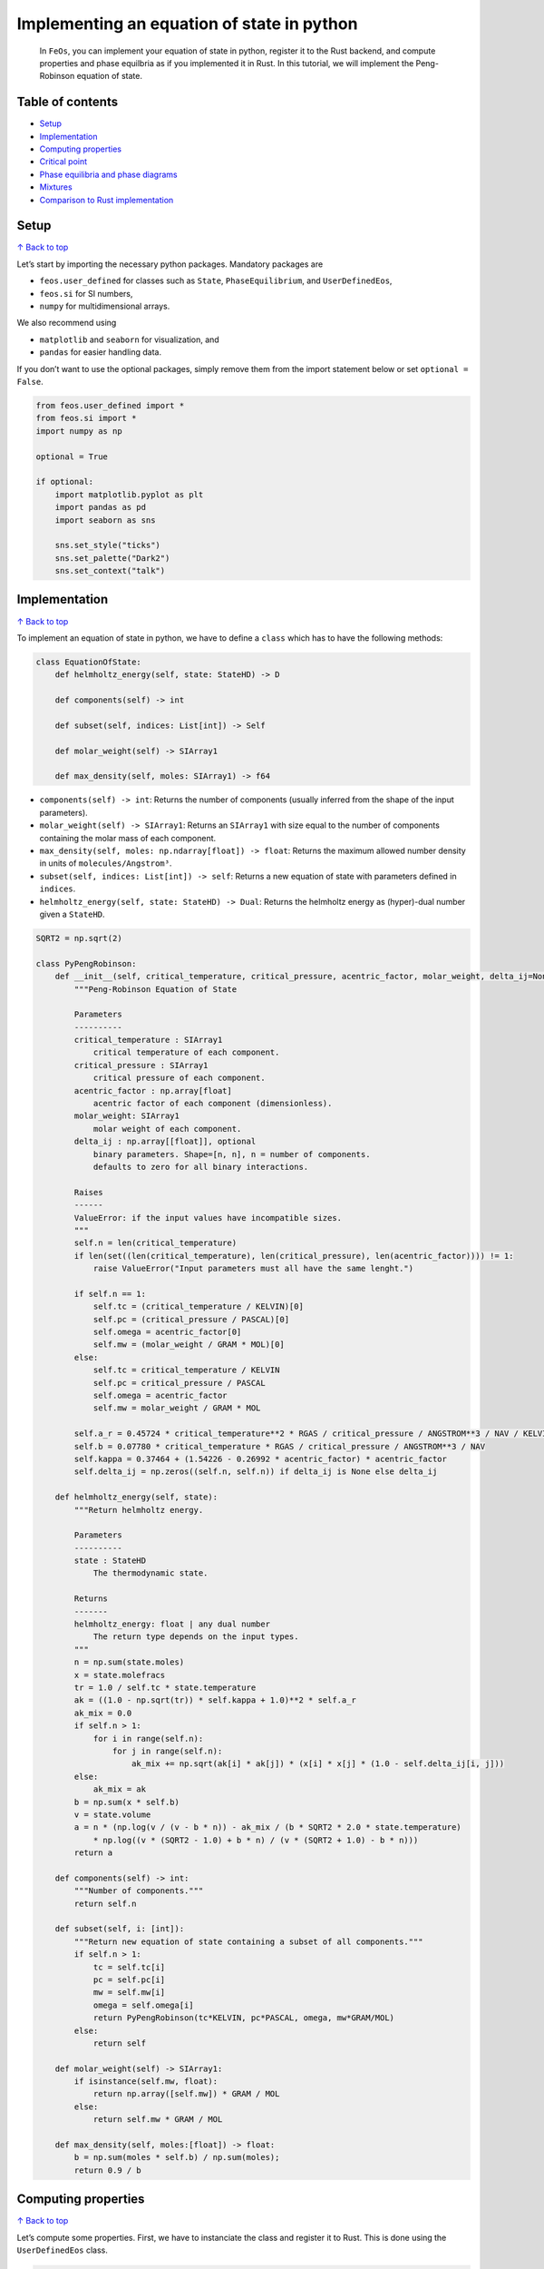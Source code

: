 Implementing an equation of state in python
===========================================

   In ``FeOs``, you can implement your equation of state in python,
   register it to the Rust backend, and compute properties and phase
   equilbria as if you implemented it in Rust. In this tutorial, we will
   implement the Peng-Robinson equation of state.

Table of contents 
------------------

-  `Setup <#Setup>`__
-  `Implementation <#Implementation>`__
-  `Computing properties <#Computing-properties>`__
-  `Critical point <#Critical-point>`__
-  `Phase equilibria and phase
   diagrams <#Phase-equilibria-and-phase-diagrams>`__
-  `Mixtures <#Mixtures>`__
-  `Comparison to Rust
   implementation <#Comparison-to-Rust-implementation>`__

Setup 
------

`↑ Back to top <#toc>`__

Let’s start by importing the necessary python packages. Mandatory
packages are

-  ``feos.user_defined`` for classes such as ``State``,
   ``PhaseEquilibrium``, and ``UserDefinedEos``,
-  ``feos.si`` for SI numbers,
-  ``numpy`` for multidimensional arrays.

We also recommend using

-  ``matplotlib`` and ``seaborn`` for visualization, and
-  ``pandas`` for easier handling data.

If you don’t want to use the optional packages, simply remove them from
the import statement below or set ``optional = False``.

.. code:: ipython3

    from feos.user_defined import *
    from feos.si import *
    import numpy as np
    
    optional = True
    
    if optional:
        import matplotlib.pyplot as plt
        import pandas as pd
        import seaborn as sns
    
        sns.set_style("ticks")
        sns.set_palette("Dark2")
        sns.set_context("talk")

Implementation 
---------------

`↑ Back to top <#toc>`__

To implement an equation of state in python, we have to define a
``class`` which has to have the following methods:

.. code:: python

   class EquationOfState:
       def helmholtz_energy(self, state: StateHD) -> D
       
       def components(self) -> int
       
       def subset(self, indices: List[int]) -> Self
       
       def molar_weight(self) -> SIArray1
       
       def max_density(self, moles: SIArray1) -> f64

-  ``components(self) -> int``: Returns the number of components
   (usually inferred from the shape of the input parameters).
-  ``molar_weight(self) -> SIArray1``: Returns an ``SIArray1`` with size
   equal to the number of components containing the molar mass of each
   component.
-  ``max_density(self, moles: np.ndarray[float]) -> float``: Returns the
   maximum allowed number density in units of ``molecules/Angstrom³``.
-  ``subset(self, indices: List[int]) -> self``: Returns a new equation
   of state with parameters defined in ``indices``.
-  ``helmholtz_energy(self, state: StateHD) -> Dual``: Returns the
   helmholtz energy as (hyper)-dual number given a ``StateHD``.

.. code:: ipython3

    SQRT2 = np.sqrt(2)
    
    class PyPengRobinson: 
        def __init__(self, critical_temperature, critical_pressure, acentric_factor, molar_weight, delta_ij=None):
            """Peng-Robinson Equation of State
            
            Parameters
            ----------
            critical_temperature : SIArray1
                critical temperature of each component.
            critical_pressure : SIArray1
                critical pressure of each component.
            acentric_factor : np.array[float] 
                acentric factor of each component (dimensionless).
            molar_weight: SIArray1
                molar weight of each component.
            delta_ij : np.array[[float]], optional
                binary parameters. Shape=[n, n], n = number of components.
                defaults to zero for all binary interactions.
                
            Raises
            ------
            ValueError: if the input values have incompatible sizes.
            """
            self.n = len(critical_temperature)
            if len(set((len(critical_temperature), len(critical_pressure), len(acentric_factor)))) != 1:
                raise ValueError("Input parameters must all have the same lenght.")
            
            if self.n == 1:
                self.tc = (critical_temperature / KELVIN)[0]
                self.pc = (critical_pressure / PASCAL)[0]
                self.omega = acentric_factor[0]
                self.mw = (molar_weight / GRAM * MOL)[0]
            else:
                self.tc = critical_temperature / KELVIN
                self.pc = critical_pressure / PASCAL
                self.omega = acentric_factor
                self.mw = molar_weight / GRAM * MOL
            
            self.a_r = 0.45724 * critical_temperature**2 * RGAS / critical_pressure / ANGSTROM**3 / NAV / KELVIN
            self.b = 0.07780 * critical_temperature * RGAS / critical_pressure / ANGSTROM**3 / NAV
            self.kappa = 0.37464 + (1.54226 - 0.26992 * acentric_factor) * acentric_factor
            self.delta_ij = np.zeros((self.n, self.n)) if delta_ij is None else delta_ij
            
        def helmholtz_energy(self, state):
            """Return helmholtz energy.
            
            Parameters
            ----------
            state : StateHD
                The thermodynamic state.
                
            Returns
            -------
            helmholtz_energy: float | any dual number
                The return type depends on the input types.
            """      
            n = np.sum(state.moles)
            x = state.molefracs
            tr = 1.0 / self.tc * state.temperature
            ak = ((1.0 - np.sqrt(tr)) * self.kappa + 1.0)**2 * self.a_r
            ak_mix = 0.0
            if self.n > 1:
                for i in range(self.n):
                    for j in range(self.n):
                        ak_mix += np.sqrt(ak[i] * ak[j]) * (x[i] * x[j] * (1.0 - self.delta_ij[i, j]))
            else:
                ak_mix = ak
            b = np.sum(x * self.b)
            v = state.volume
            a = n * (np.log(v / (v - b * n)) - ak_mix / (b * SQRT2 * 2.0 * state.temperature)
                * np.log((v * (SQRT2 - 1.0) + b * n) / (v * (SQRT2 + 1.0) - b * n)))
            return a
        
        def components(self) -> int: 
            """Number of components."""
            return self.n
        
        def subset(self, i: [int]):
            """Return new equation of state containing a subset of all components."""
            if self.n > 1:
                tc = self.tc[i] 
                pc = self.pc[i]
                mw = self.mw[i]
                omega = self.omega[i]
                return PyPengRobinson(tc*KELVIN, pc*PASCAL, omega, mw*GRAM/MOL)
            else:
                return self
            
        def molar_weight(self) -> SIArray1:
            if isinstance(self.mw, float):
                return np.array([self.mw]) * GRAM / MOL
            else:
                return self.mw * GRAM / MOL
        
        def max_density(self, moles:[float]) -> float:
            b = np.sum(moles * self.b) / np.sum(moles);
            return 0.9 / b 

Computing properties 
---------------------

`↑ Back to top <#toc>`__

Let’s compute some properties. First, we have to instanciate the class
and register it to Rust. This is done using the ``UserDefinedEos``
class.

.. code:: ipython3

    # parameters for propane
    tc = np.array([369.96]) * KELVIN
    pc = np.array([4250000.0]) * PASCAL
    omega = np.array([0.153])
    molar_weight = np.array([44.0962]) * GRAM / MOL
    
    # create an instance of our python class and hand it over to rust
    eos = UserDefinedEos(PyPengRobinson(tc, pc, omega, molar_weight))

Thermodynamic state
~~~~~~~~~~~~~~~~~~~

Before we can compute a property, we create a ``State`` object. This can
be done in several ways depending on what control variables we need. If
no total amount of substance is defined, it is set to
:math:`n = \frac{1}{N_{AV}}`. For possible input combinations, you can
inspect the signature of the constructor using ``State?``.

.. code:: ipython3

    State?



.. parsed-literal::

    [0;31mInit signature:[0m [0mState[0m[0;34m([0m[0mself[0m[0;34m,[0m [0;34m/[0m[0;34m,[0m [0;34m*[0m[0margs[0m[0;34m,[0m [0;34m**[0m[0mkwargs[0m[0;34m)[0m[0;34m[0m[0;34m[0m[0m
    [0;31mDocstring:[0m     
    A thermodynamic state at given conditions.
    
    Parameters
    ----------
    eos : Eos
        The equation of state to use.
    temperature : SINumber, optional
        Temperature.
    volume : SINumber, optional
        Volume.
    density : SINumber, optional
        Molar density.
    partial_density : SIArray1, optional
        Partial molar densities.
    total_moles : SINumber, optional
        Total amount of substance (of a mixture).
    moles : SIArray1, optional
        Amount of substance for each component.
    molefracs : numpy.ndarray[float]
        Molar fraction of each component.
    pressure : SINumber, optional
        System pressure.
    enthalpy : SINumber, optional
        System enthalpy.
    entropy : SInumber, optional
        System entropy.
    density_initialization : {'vapor', 'liquid', SINumber, None}, optional
        Method used to initialize density for density iteration.
        'vapor' and 'liquid' are inferred from the maximum density of the equation of state.
        If no density or keyword is provided, the vapor and liquid phase is tested and, if
        different, the Pyresult with the lower free energy is returned.
    initial_temperature : SINumber, optional
        Initial temperature for temperature iteration. Can improve convergence
        when the state is specified with pressure and entropy or enthalpy.
    
    Returns
    -------
    state at given conditions
    
    Raises
    ------
    Error
        When the state cannot be created using the combination of input.
    [0;31mType:[0m           type
    [0;31mSubclasses:[0m     



If we use input variables other than :math:`\mathbf{N}, V, T` (the
natural variables of the Helmholtz energy), creating a state is an
iterative procedure. For example, we can create a state for a give
:math:`T, p`, which will result in a iteration of the volume (density).

.. code:: ipython3

    # If no amount of substance is given, it is set to 1/NAV.
    s = State(eos, temperature=300*KELVIN, pressure=1*BAR)
    s.total_moles




.. math::

    1.6605\times10^{-24}\,\mathrm{mol}



.. code:: ipython3

    s_pt = State(eos, temperature=300*KELVIN, pressure=1*BAR, total_moles=1*MOL)
    s_pt.total_moles




.. math::

    1\,\mathrm{ mol}



We can use other variables as well. For example, we can create a state
at given :math:`h, p` (using the enthalpy from the prior computation as
input):

.. code:: ipython3

    h = s.molar_enthalpy()
    s_ph = State(eos, pressure=1*BAR, enthalpy=s_pt.molar_enthalpy())

.. code:: ipython3

    # check if states are equal
    print("rel. dev.")
    print("entropy    : ", (s_ph.molar_entropy() - s_pt.molar_entropy()) / s_pt.molar_entropy())
    print("density    : ", (s_ph.mass_density() - s_pt.mass_density()) / s_pt.mass_density())
    print("temperature: ", (s_ph.temperature - s_pt.temperature) / s_pt.temperature)


.. parsed-literal::

    rel. dev.
    entropy    :  2.405775647837077e-16
    density    :  3.335935327920463e-15
    temperature:  -3.4106051316484808e-15


Critical point 
---------------

`↑ Back to top <#toc>`__

To generate a state at critical conditions, we can use the
``critical_point`` constructor.

.. code:: ipython3

    s_cp = State.critical_point(eos)
    print("Critical point")
    print("temperature: ", s_cp.temperature)
    print("density    : ", s_cp.mass_density())
    print("pressure   : ", s_cp.pressure())


.. parsed-literal::

    Critical point
    temperature:  369.9506174234607 K
    density    :  198.18624580571773 kg/m³
    pressure   :  4.249677749116937 MPa


Phase equilibria and phase diagrams
-----------------------------------

`↑ Back to top <#toc>`__

We can also create an object, ``PhaseEquilibrium``, that contains states
that are in equilibrium.

.. code:: ipython3

    vle = PhaseEquilibrium.pure_t(eos, temperature=350*KELVIN)
    vle




+---------+-------------+----------------------------+
|         | temperature | density                    |
+=========+=============+============================+
| phase 1 | 350 K       | 1.7885829531450665 kmol/m³ |
+---------+-------------+----------------------------+
| phase 2 | 350 K       | 8.190339472897485 kmol/m³  |
+---------+-------------+----------------------------+



Each phase is a ``State`` object. We can simply access these states and
compute properties, just like before.

.. code:: ipython3

    vle.liquid # the high density phase `State`




+-------------+---------------------------+
| temperature | density                   |
+=============+===========================+
| 350 K       | 8.190339472897485 kmol/m³ |
+-------------+---------------------------+



.. code:: ipython3

    vle.vapor # the low density phase `State`




+-------------+----------------------------+
| temperature | density                    |
+=============+============================+
| 350 K       | 1.7885829531450665 kmol/m³ |
+-------------+----------------------------+



.. code:: ipython3

    # we can now easily compute any property:
    print("Heat of vaporization: ", vle.vapor.molar_enthalpy() - vle.liquid.molar_enthalpy())
    print("for T = {}".format(vle.liquid.temperature))
    print("and p = {:.2f} bar".format(vle.liquid.pressure() / BAR))


.. parsed-literal::

    Heat of vaporization:  8.591742172312552 kJ/mol
    for T = 350 K
    and p = 29.63 bar


We can also easily compute **vapor pressures** and **boiling
temperatures**:

.. code:: ipython3

    # This also works for mixtures, in which case the pure component properties are computed.
    # Hence, the result is a list - that is why we use an index [0] here.
    print("vapor pressure      (T = 300 K):", PhaseEquilibrium.vapor_pressure(eos, 300*KELVIN)[0])
    print("boiling temperature (p = 3 bar):", PhaseEquilibrium.boiling_temperature(eos, 2*BAR)[0])


.. parsed-literal::

    vapor pressure      (T = 300 K): 994.7761635610083 kPa
    boiling temperature (p = 3 bar): 247.84035574956746 K


Phase Diagram
~~~~~~~~~~~~~

We could repeatedly compute ``PhaseEquilibrium`` states for different
temperatures / pressures to generate a phase diagram. Because this a
common task, there is a object for that as well.

The ``PhaseDiagramPure`` object creates multiple ``PhaseEquilibrium``
objects (``npoints``) between a given lower temperature and the critical
point.

.. code:: ipython3

    dia = PhaseDiagramPure(eos, 230.0 * KELVIN, 500)

We can have access to each ``PhaseEquilbrium`` and can conveniently
comput any property we like:

.. code:: ipython3

    enthalpy_of_vaporization = [(vle.vapor.molar_enthalpy() - vle.liquid.molar_enthalpy()) / (KILO * JOULE) * MOL for vle in dia.states]

.. code:: ipython3

    fig, ax = plt.subplots(figsize=(7, 4))
    sns.lineplot(x=dia.temperature / KELVIN, y=enthalpy_of_vaporization, ax=ax);
    ax.set_ylabel(r"$\Delta^{LV}h$ / kJ / mol")
    ax.set_xlabel(r"$T$ / K");



.. image:: user_defined_eos_files/user_defined_eos_30_0.png


A more convenient way is to create a dictionary. The dictionary can
conveniently be used with pandas dataframe objects. This is a bit less
flexible, because the units of the properties are rigid. You can inspect
the method signature to check what units are used.

.. code:: ipython3

    dia.to_dict?



.. parsed-literal::

    [0;31mDocstring:[0m
    Returns the phase diagram as dictionary.
    
    Returns
    -------
        dict[str, list[float]]
            Keys: property names.
            Values: property for each state.
    
    Units
    -----
    temperature : K
    pressure : Pa
    densities : mol / m³
    molar enthalpies : kJ / mol
    molar entropies : kJ / mol / K
    [0;31mType:[0m      builtin_function_or_method



.. code:: ipython3

    data_dia = pd.DataFrame(dia.to_dict())
    data_dia.head()




.. raw:: html

    <div>
    <style scoped>
        .dataframe tbody tr th:only-of-type {
            vertical-align: middle;
        }
    
        .dataframe tbody tr th {
            vertical-align: top;
        }
    
        .dataframe thead th {
            text-align: right;
        }
    </style>
    <table border="1" class="dataframe">
      <thead>
        <tr style="text-align: right;">
          <th></th>
          <th>molar enthalpy vapor</th>
          <th>molar entropy vapor</th>
          <th>density vapor</th>
          <th>molar entropy liquid</th>
          <th>temperature</th>
          <th>pressure</th>
          <th>density liquid</th>
          <th>molar enthalpy liquid</th>
        </tr>
      </thead>
      <tbody>
        <tr>
          <th>0</th>
          <td>22.140400</td>
          <td>0.120689</td>
          <td>52.208491</td>
          <td>0.039106</td>
          <td>230.000000</td>
          <td>96625.278174</td>
          <td>14125.988947</td>
          <td>3.376293</td>
        </tr>
        <tr>
          <th>1</th>
          <td>22.135738</td>
          <td>0.120569</td>
          <td>52.811929</td>
          <td>0.039135</td>
          <td>230.280462</td>
          <td>97830.133956</td>
          <td>14118.006852</td>
          <td>3.383021</td>
        </tr>
        <tr>
          <th>2</th>
          <td>22.131064</td>
          <td>0.120449</td>
          <td>53.420767</td>
          <td>0.039164</td>
          <td>230.560924</td>
          <td>99046.729400</td>
          <td>14110.010220</td>
          <td>3.389761</td>
        </tr>
        <tr>
          <th>3</th>
          <td>22.126380</td>
          <td>0.120330</td>
          <td>54.035036</td>
          <td>0.039193</td>
          <td>230.841386</td>
          <td>100275.143120</td>
          <td>14101.999011</td>
          <td>3.396514</td>
        </tr>
        <tr>
          <th>4</th>
          <td>22.121683</td>
          <td>0.120211</td>
          <td>54.654773</td>
          <td>0.039221</td>
          <td>231.121849</td>
          <td>101515.453964</td>
          <td>14093.973182</td>
          <td>3.403278</td>
        </tr>
      </tbody>
    </table>
    </div>



Once we have a dataframe, we can store our results or create a nicely
looking plot:

.. code:: ipython3

    def phase_plot(data, x, y):
        fig, ax = plt.subplots(figsize=(12, 6))
        if x != "pressure" and x != "temperature":
            xl = f"{x} liquid"
            xv = f"{x} vapor"
        else:
            xl = x
            xv = x
        if y != "pressure" and y != "temperature":
            yl = f"{y} liquid"
            yv = f"{y} vapor"
        else:
            yv = y
            yl = y
        sns.lineplot(data=data, x=xv, y=yv, ax=ax, label="vapor")
        sns.lineplot(data=data, x=xl, y=yl, ax=ax, label="liquid")
        ax.set_xlabel(x)
        ax.set_ylabel(y)
        ax.legend(frameon=False)
        sns.despine();

.. code:: ipython3

    phase_plot(data_dia, "density", "temperature")



.. image:: user_defined_eos_files/user_defined_eos_36_0.png


.. code:: ipython3

    phase_plot(data_dia, "molar entropy", "temperature")



.. image:: user_defined_eos_files/user_defined_eos_37_0.png


Mixtures 
---------

`↑ Back to top <#toc>`__

Fox mixtures, we have to add information about the composition, either
as molar fraction, amount of substance per component, or as partial
densities.

.. code:: ipython3

    # propane, butane mixture
    tc = np.array([369.96, 425.2]) * KELVIN
    pc = np.array([4250000.0, 3800000.0]) * PASCAL
    omega = np.array([0.153, 0.199])
    molar_weight = np.array([44.0962, 58.123]) * GRAM / MOL
    
    eos = UserDefinedEos(PyPengRobinson(tc, pc, omega, molar_weight))

.. code:: ipython3

    s = State(eos, temperature=300*KELVIN, pressure=1*BAR, molefracs=np.array([0.5, 0.5]), total_moles=MOL)
    s




+-------------+--------------------------+--------------------+
| temperature | density                  | molefracs          |
+=============+==========================+====================+
| 300 K       | 40.96869036334592 mol/m³ | [0.50000, 0.50000] |
+-------------+--------------------------+--------------------+



As before, we can compute properties by calling methods on the ``State``
object. Some return vectors or matrices - for example the chemical
potential and its derivative w.r.t amount of substance:

.. code:: ipython3

    s.chemical_potential()




.. parsed-literal::

    [-15625.347451682397, -12435.866602695123] J/mol



.. code:: ipython3

    s.dmu_dni() / (KILO * JOULE / MOL**2)




.. parsed-literal::

    array([[ 4.90827975, -0.10593968],
           [-0.10593968,  4.85467746]])



Phase equilibria are compute from different constructors:

.. code:: ipython3

    s_cp = State.critical_point(eos, moles=np.array([0.5, 0.5])*MOL)
    s_cp




+----------------------+---------------------------+--------------------+
| temperature          | density                   | molefracs          |
+======================+===========================+====================+
| 401.65486400484747 K | 3.999524081819513 kmol/m³ | [0.50000, 0.50000] |
+----------------------+---------------------------+--------------------+



.. code:: ipython3

    vle = PhaseEquilibrium.bubble_point_tx(eos, 350*KELVIN, liquid_molefracs=np.array([0.5, 0.5]))
    vle




+---------+-------------+---------------------------+--------------------+
|         | temperature | density                   | molefracs          |
+=========+=============+===========================+====================+
| phase 1 | 350 K       | 879.4750481224572 mol/m³  | [0.67625, 0.32375] |
+---------+-------------+---------------------------+--------------------+
| phase 2 | 350 K       | 8.963820901871767 kmol/m³ | [0.50000, 0.50000] |
+---------+-------------+---------------------------+--------------------+



.. code:: ipython3

    vle = PhaseDiagramBinary.new_pxy(eos, temperature=350*KELVIN, npoints=50)

.. code:: ipython3

    fig, ax = plt.subplots(1, 2, figsize=(18, 6))
    # fig.title("T = 350 K, Propane (1), Butane (2)")
    sns.lineplot(x=vle.liquid_molefracs, y=vle.pressure / BAR, ax=ax[0])
    sns.lineplot(x=vle.vapor_molefracs, y=vle.pressure / BAR, ax=ax[0])
    ax[0].set_xlabel(r"$x_1$, $y_1$")
    ax[0].set_ylabel(r"$p$ / bar")
    ax[0].set_xlim(0, 1)
    ax[0].set_ylim(5, 35)
    # ax[0].legend(frameon=False);
    
    sns.lineplot(x=vle.liquid_molefracs, y=vle.vapor_molefracs, ax=ax[1])
    sns.lineplot(x=np.linspace(0, 1, 10), y=np.linspace(0, 1, 10), color="black", alpha=0.3, ax=ax[1])
    ax[1].set_xlabel(r"$x_1$")
    ax[1].set_ylabel(r"$y_1$")
    ax[1].set_xlim(0, 1)
    ax[1].set_ylim(0, 1);



.. image:: user_defined_eos_files/user_defined_eos_48_0.png


Comparison to Rust implementation 
----------------------------------

`↑ Back to top <#toc>`__

Implementing an equation of state in Python is nice for quick
prototyping and development but when it comes to performance,
implementing the equation of state in Rust is the way to go. For each
non-cached call to the Helmholtz energy, we have to transition between
Rust and Python with our Python implementation which generates quite
some overhead.

Here are some comparisons between the Rust and our Pyhton implemenation:

.. code:: ipython3

    # rust
    from feos.cubic import PengRobinson, State as StateR, PengRobinsonParameters, PhaseDiagramPure as PhaseDiagramPureR
    eos_rust = PengRobinson(PengRobinsonParameters.from_json(["propane"], "peng-robinson.json"))
    
    # python
    tc = np.array([369.96]) * KELVIN
    pc = np.array([4250000.0]) * PASCAL
    omega = np.array([0.153])
    molar_weight = np.array([44.0962]) * GRAM / MOL
    eos_python = UserDefinedEos(PyPengRobinson(tc, pc, omega, molar_weight))

.. code:: ipython3

    # let's first test if both actually yield the same results ;)
    assert abs(State.critical_point(eos_python).pressure() / BAR - StateR.critical_point(eos_rust).pressure() / BAR) < 1e-13
    assert abs(State.critical_point(eos_python).temperature / KELVIN - StateR.critical_point(eos_rust).temperature / KELVIN) < 1e-13

.. code:: ipython3

    import timeit
    
    time_python = timeit.timeit(lambda: State.critical_point(eos_python), number=2_500) * MILLI * SECOND
    time_rust = timeit.timeit(lambda: StateR.critical_point(eos_rust), number=2_500) * MILLI * SECOND

.. code:: ipython3

    rel_dev = (time_rust - time_python) / time_rust
    print(f"Critical point for pure substance")
    print(f"Python implementation is {'slower' if rel_dev < 0 else 'faster'} by a factor of {abs(time_python / time_rust):.0f}.")


.. parsed-literal::

    Critical point for pure substance
    Python implementation is slower by a factor of 37.


.. code:: ipython3

    time_python = timeit.timeit(lambda: PhaseDiagramPure(eos_python, 300*KELVIN, 100), number=100) * MILLI * SECOND
    time_rust = timeit.timeit(lambda: PhaseDiagramPureR(eos_rust, 300*KELVIN, 100), number=100) * MILLI * SECOND


.. parsed-literal::

     domain error
    
    log domain error
    
    log domain error
    
    log domain error
    
    log domain error
    
    log domain error
    
    log domain error
    
    log domain error
    
    log domain error
    
    log domain error
    
    log domain error
    
    log domain error
    
    log domain error
    
    log domain error
    
    log domain error
    
    log domain error
    
    log domain error
    
    log domain error
    
    log domain error
    
    log domain error
    
    log domain error
    
    log domain error
    
    log domain error
    
    log domain error
    
    log domain error
    
    log domain error
    
    log domain error
    
    log domain error
    
    log domain error
    
    log domain error
    
    log domain error
    
    log domain error
    
    log domain error
    
    log domain error
    
    log domain error
    
    log domain error
    
    log domain error
    
    log domain error
    
    log domain error
    
    log domain error
    
    log domain error
    
    log domain error
    
    log domain error
    
    log domain error
    
    log domain error
    
    log domain error
    
    log domain error
    
    log domain error
    
    log domain error
    
    log domain error
    
    log domain error
    
    log domain error
    
    log domain error
    
    log domain error
    
    log domain error
    
    log domain error
    
    log domain error
    
    log domain error
    
    log domain error
    
    log domain error
    
    log domain error
    
    log domain error
    
    log domain error
    
    log domain error
    
    log domain error
    
    log domain error
    
    log domain error
    
    log domain error
    
    log domain error
    
    log domain error
    
    log domain error
    
    log domain error
    
    log domain error
    
    log domain error
    
    log domain error
    
    log domain error
    
    log domain error
    
    log domain error
    
    log domain error
    
    log domain error
    
    log domain error
    
    log domain error
    
    log domain error
    
    log domain error
    
    log domain error
    
    log domain error
    
    log domain error
    
    log domain error
    
    log domain error
    
    log domain error
    
    log domain error
    
    log domain error
    
    log domain error
    
    log domain error
    
    log domain error
    
    log domain error
    
    log domain error
    
    log domain error
    
    log domain error
    
    log domain error
    
    log domain error
    
    log domain error
    
    log domain error
    
    log domain error
    
    log domain error
    
    log domain error
    
    log domain error
    
    log domain error
    
    log domain error
    
    log domain error
    
    log domain error
    
    log domain error
    
    log domain error
    
    log domain error
    
    log domain error
    
    log domain error
    
    log domain error
    
    log domain error
    
    log domain error
    
    log domain error
    
    log domain error
    
    log domain error
    
    log domain error
    
    log domain error
    
    log domain error
    
    log domain error
    
    log domain error
    
    log domain error
    
    log domain error
    
    log domain error
    
    log domain error
    
    log domain error
    
    log domain error
    
    log domain error
    
    log domain error
    
    log domain error
    
    log domain error
    
    log domain error
    
    log domain error
    
    log domain error
    
    log domain error
    
    log domain error
    
    log domain error
    
    log domain error
    
    log domain error
    
    log domain error
    
    log domain error
    
    log domain error
    
    log domain error
    
    log domain error
    
    log domain error
    
    log domain error
    
    log domain error
    
    log domain error
    
    log domain error
    
    log domain error
    
    log domain error
    
    log domain error
    
    log domain error
    
    log domain error
    
    log domain error
    
    log domain error
    
    log domain error
    
    log domain error
    
    log domain error
    
    log domain error
    
    log domain error
    
    log domain error
    
    log domain error
    
    log domain error
    
    log domain error
    
    log domain error
    
    log domain error
    
    log domain error
    
    log domain error
    
    log domain error
    
    log domain error
    
    log domain error
    
    log domain error
    
    log domain error
    
    log domain error
    
    log domain error
    
    log domain error
    
    log domain error
    
    log domain error
    
    log domain error
    
    log domain error
    
    log domain error
    
    log domain error
    
    log domain error
    
    log domain error
    
    log domain error
    
    log domain error
    
    log domain error
    
    log domain error
    
    log domain error
    
    log domain error
    
    log domain error
    
    log domain error
    
    log domain error
    
    log domain error
    
    log domain error
    
    log domain error
    
    log domain error
    
    log domain error
    
    log domain error
    
    log domain error
    
    log domain error
    
    log domain error
    
    log domain error
    
    log domain error
    
    log domain error
    
    log domain error
    
    log domain error
    
    log domain error
    
    log domain error
    
    log domain error
    
    log domain error
    
    log domain error
    
    log domain error
    
    log domain error
    
    log domain error
    
    log domain error
    
    log domain error
    
    log domain error
    
    log domain error
    
    log domain error
    
    log domain error
    
    log domain error
    
    log domain error
    
    log domain error
    
    log domain error
    
    log domain error
    
    log domain error
    
    log domain error
    
    log domain error
    
    log domain error
    
    log domain error
    
    log domain error
    
    log domain error
    
    log domain error
    
    log domain error
    
    log domain error
    
    log domain error
    
    log domain error
    
    log domain error
    
    log domain error
    
    log domain error
    
    log domain error
    
    log domain error
    
    log domain error
    
    log domain error
    
    log domain error
    
    log domain error
    
    log domain error
    
    log domain error
    
    log domain error
    
    log domain error
    
    log domain error
    
    log domain error
    
    log domain error
    
    log domain error
    
    log domain error
    
    log domain error
    
    log domain error
    
    log domain error
    
    log domain error
    
    log domain error
    
    log domain error
    
    log domain error
    
    log domain error
    
    log domain error
    
    log domain error
    
    log domain error
    
    log domain error
    
    log domain error
    
    log domain error
    
    log domain error
    
    log domain error
    
    log domain error
    
    log domain error
    
    log domain error
    
    log domain error
    
    log domain error
    
    log domain error
    
    log domain error
    
    log domain error
    
    log domain error
    
    log domain error
    
    log domain error
    
    log domain error
    
    log domain error
    
    log domain error
    
    log domain error
    
    log domain error
    
    log domain error
    
    log domain error
    
    log domain error
    
    log domain error
    
    log domain error
    
    log domain error
    
    log domain error
    
    log domain error
    
    log domain error
    
    log domain error
    
    log domain error
    
    log domain error
    
    log domain error
    
    log domain error
    
    log domain error
    
    log domain error
    
    log domain error
    
    log domain error
    
    log domain error
    
    log domain error
    
    log domain error
    
    log domain error
    
    log domain error
    
    log domain error
    
    log domain error
    
    log domain error
    
    log domain error
    
    log domain error
    
    log domain error
    
    log domain error
    
    log domain error
    
    log domain error
    
    log domain error
    
    log domain error
    
    log domain error
    
    log domain error
    
    log domain error
    
    log domain error
    
    log domain error
    
    log domain error
    
    log domain error
    
    log domain error
    
    log domain error
    
    log domain error
    
    log domain error
    
    log domain error
    
    log domain error
    
    log domain error
    
    log domain error
    
    log domain error
    
    log domain error
    
    log domain error
    
    log domain error
    
    log domain error
    
    log domain error
    
    log domain error
    
    log domain error
    
    log domain error
    
    log domain error
    
    log domain error
    
    log domain error
    
    log domain error
    
    log domain error
    
    log domain error
    
    log domain error
    
    log domain error
    
    log domain error
    
    log domain error
    
    log domain error
    
    log domain error
    
    log domain error
    
    log domain error
    
    log domain error
    
    log domain error
    
    log domain error
    
    log domain error
    
    log domain error
    
    log domain error
    
    log domain error
    
    log domain error
    
    log domain error
    
    log domain error
    
    log domain error
    
    log domain error
    
    log domain error
    
    log domain error
    
    log domain error
    
    log domain error
    
    log domain error
    
    log domain error
    
    log domain error
    
    log domain error
    
    log domain error
    
    log domain error
    
    log domain error
    
    log domain error
    
    log domain error
    
    log domain error
    
    log domain error
    
    log domain error
    
    log domain error
    
    log domain error
    
    log domain error
    
    log domain error
    
    log domain error
    
    log domain error
    
    log domain error
    
    log domain error
    
    log domain error
    
    log domain error
    
    log domain error
    
    log domain error
    
    log domain error
    
    log domain error
    
    log domain error
    
    log domain error
    
    log domain error
    
    log domain error
    
    log domain error
    
    log domain error
    
    log domain error
    
    log domain error
    
    log domain error
    
    log domain error
    
    log domain error
    
    log domain error
    
    log domain error
    
    log domain error
    
    log domain error
    
    log domain error
    
    log domain error
    
    log domain error
    
    log domain error
    
    log domain error
    
    log domain error
    
    log domain error
    
    log domain error
    
    log domain error
    
    log domain error
    
    log domain error
    
    log domain error
    
    log domain error
    
    log domain error
    
    log domain error
    
    log domain error
    
    log domain error
    
    log domain error
    
    log domain error
    
    log domain error
    
    log domain error
    
    log domain error
    
    log domain error
    
    log domain error
    
    log domain error
    
    log domain error
    
    log domain error
    
    log domain error
    
    log domain error
    
    log domain error
    
    log domain error
    
    log domain error
    
    log domain error
    
    log domain error
    
    log domain error
    
    log domain error
    
    log domain error
    
    log domain error
    
    log domain error
    
    log domain error
    
    log domain error
    
    log domain error
    
    log domain error
    
    log domain error
    
    log domain error
    
    log domain error
    
    log domain error
    
    log domain error
    
    log domain error
    
    log domain error
    
    log domain error
    
    log domain error
    
    log domain error
    
    log domain error
    
    log domain error
    
    log domain error
    
    log domain error
    
    log domain error
    
    log domain error
    
    log domain error
    
    log domain error
    
    log domain error
    
    log domain error
    
    log domain error
    
    log domain error
    
    log domain error
    
    log domain error
    
    log domain error
    
    log domain error
    
    log domain error
    
    log domain error
    
    log domain error
    
    log domain error
    
    log domain error
    
    log domain error
    
    log domain error
    
    log domain error
    
    log domain error
    
    log domain error
    
    log domain error
    
    log domain error
    
    log domain error
    
    log domain error
    
    log domain error
    
    log domain error
    
    log domain error
    
    log domain error
    
    log domain error
    
    log domain error
    
    log domain error
    
    log domain error
    
    log domain error
    
    log domain error
    
    log domain error
    
    log domain error
    
    log domain error
    
    log domain error
    
    log domain error
    
    log domain error
    
    log domain error
    
    log domain error
    
    log domain error
    
    log domain error
    
    log domain error
    
    log domain error
    
    log domain error
    
    log domain error
    
    log domain error
    
    log domain error
    
    log domain error
    
    log domain error
    
    log domain error
    
    log domain error
    
    log domain error
    
    log domain error
    
    log domain error
    
    log domain error
    
    log domain error
    
    log domain error
    
    log domain error
    
    log domain error
    
    log domain error
    
    log domain error
    
    log domain error
    
    log domain error
    
    log domain error
    
    log domain error
    
    log domain error
    
    log domain error
    
    log domain error
    
    log domain error
    
    log domain error
    
    log domain error
    
    log domain error
    
    log domain error
    
    log domain error
    
    log domain error
    
    log domain error
    
    log domain error
    
    log domain error
    
    log domain error
    
    log domain error
    
    log domain error
    
    log domain error
    
    log domain error
    
    log domain error
    
    log domain error
    
    log domain error
    
    log domain error
    
    log domain error
    
    log domain error
    
    log domain error
    
    log domain error
    
    log domain error
    
    log domain error
    
    log domain error
    
    log domain error
    
    log domain error
    
    log domain error
    
    log domain error
    
    log domain error
    
    log domain error
    
    log domain error
    
    log domain error
    
    log domain error
    
    log domain error
    
    log domain error
    
    log domain error
    
    log domain error
    
    log domain error
    
    log domain error
    
    log domain error
    
    log domain error
    
    log domain error
    
    log domain error
    
    log domain error
    
    log domain error
    
    log domain error
    
    log domain error
    
    log domain error
    
    log domain error
    
    log domain error
    
    log domain error
    
    log domain error
    
    log domain error
    
    log domain error
    
    log domain error
    
    log domain error
    
    log domain error
    
    log domain error
    
    log domain error
    
    log domain error
    
    log domain error
    
    log domain error
    
    log domain error
    
    log domain error
    
    log domain error
    
    log domain error
    
    log domain error
    
    log domain error
    
    log domain error
    
    log domain error
    
    log domain error
    
    log domain error
    
    log domain error
    
    log domain error
    
    log domain error
    
    log domain error
    
    log domain error
    
    log domain error
    
    log domain error
    
    log domain error
    
    log domain error
    
    log domain error
    
    log domain error
    
    log domain error
    
    log domain error
    
    log domain error
    
    log domain error
    
    log domain error
    
    log domain error
    
    log domain error
    
    log domain error
    
    log domain error
    
    log domain error
    
    log domain error
    
    log domain error
    
    log domain error
    
    log domain error
    
    log domain error
    
    log domain error
    
    log domain error
    
    log domain error
    
    log domain error
    
    log domain error
    
    log domain error
    
    log domain error
    
    log domain error
    
    log domain error
    
    log domain error
    
    log domain error
    
    log domain error
    
    log domain error
    
    log domain error
    
    log domain error
    
    log domain error
    
    log domain error
    
    log domain error
    
    log domain error
    
    log domain error
    
    log domain error
    
    log domain error
    
    log domain error
    
    log domain error
    
    log domain error
    
    log domain error
    
    log domain error
    
    log domain error
    
    log domain error
    
    log domain error
    
    log domain error
    
    log domain error
    
    log domain error
    
    log domain error
    
    log domain error
    
    log domain error
    
    log domain error
    
    log domain error
    
    log domain error
    
    log domain error
    
    log domain error
    
    log domain error
    
    log domain error
    
    log domain error
    
    log domain error
    
    log domain error
    
    log domain error
    
    log domain error
    
    log domain error
    
    log domain error
    
    log domain error
    
    log domain error
    
    log domain error
    
    log domain error
    
    log domain error
    
    log domain error
    
    log domain error
    
    log domain error
    
    log domain error
    
    log domain error
    
    log domain error
    
    log domain error
    
    log domain error
    
    log domain error
    
    log domain error
    
    log domain error
    
    log domain error
    
    log domain error
    
    log domain error
    
    log domain error
    
    log domain error
    
    log domain error
    
    log domain error
    
    log domain error
    
    log domain error
    
    log domain error
    
    log domain error
    
    log domain error
    
    log domain error
    
    log domain error
    
    log domain error
    
    log domain error
    
    log domain error
    
    log domain error
    
    log domain error
    
    log domain error
    
    log domain error
    
    log domain error
    
    log domain error
    
    log domain error
    
    log domain error
    
    log domain error
    
    log domain error
    
    log domain error
    
    log domain error
    
    log domain error
    
    log domain error
    
    log domain error
    
    log domain error
    
    log domain error
    
    log domain error
    
    log domain error
    
    log domain error
    
    log domain error
    
    log domain error
    
    log domain error
    
    log domain error
    
    log domain error
    
    log domain error
    
    log domain error
    
    log domain error
    
    log domain error
    
    log domain error
    
    log domain error
    
    log domain error
    
    log domain error
    
    log domain error
    
    log domain error
    
    log domain error
    
    log domain error
    
    log domain error
    
    log domain error
    
    log domain error
    
    log domain error
    
    log domain error
    
    log domain error
    
    log domain error
    
    log domain error
    
    log domain error
    
    log domain error
    
    log domain error
    
    log domain error
    
    log domain error
    
    log domain error
    
    log domain error
    
    log domain error
    
    log domain error
    
    log domain error
    
    log domain error
    
    log domain error
    
    log domain error
    
    log domain error
    
    log domain error
    
    log domain error
    
    log domain error
    
    log domain error
    
    log domain error
    
    log domain error
    
    log domain error
    
    log domain error
    
    log domain error
    
    log domain error
    
    log domain error
    
    log domain error
    
    log domain error
    
    log domain error
    
    log domain error
    
    log domain error
    
    log domain error
    
    log domain error
    
    log domain error
    
    log domain error
    
    log domain error
    
    log domain error
    
    log domain error
    
    log domain error
    
    log domain error
    
    log domain error
    
    log domain error
    
    log domain error
    
    log domain error
    
    log domain error
    
    log domain error
    
    log domain error
    
    log domain error
    
    log domain error
    
    log domain error
    
    log domain error
    
    log domain error
    
    log domain error
    
    log domain error
    
    log domain error
    
    log domain error
    
    log domain error
    
    log domain error
    
    log domain error
    
    log domain error
    
    log domain error
    
    log domain error
    
    log domain error
    
    log domain error
    
    log domain error
    
    log domain error
    
    log domain error
    
    log domain error
    
    log domain error
    
    log domain error
    
    log domain error
    
    log domain error
    
    log domain error
    
    log domain error
    
    log domain error
    
    log domain error
    
    log domain error
    
    log domain error
    
    log domain error
    
    log domain error
    
    log domain error
    
    log domain error
    
    log domain error
    
    log domain error
    
    log domain error
    
    log domain error
    
    log domain error
    
    log domain error
    
    log domain error
    
    log domain error
    
    log domain error
    
    log domain error
    
    log domain error
    
    log domain error
    
    log domain error
    
    log domain error
    
    log domain error
    
    log domain error
    
    log domain error
    
    log domain error
    
    log domain error
    
    log domain error
    
    log domain error
    
    log domain error
    
    log domain error
    
    log domain error
    
    log domain error
    
    log domain error
    
    log domain error
    
    log domain error
    
    log domain error
    
    log domain error
    
    log domain error
    
    log domain error
    
    log domain error
    
    log domain error
    
    log domain error
    
    log domain error
    
    log domain error
    
    log domain error
    
    log domain error
    
    log domain error
    
    log domain error
    
    log domain error
    
    log domain error
    
    log domain error
    
    log domain error
    
    log domain error
    
    log domain error
    
    log dom

.. code:: ipython3

    rel_dev = (time_rust - time_python) / time_rust
    print(f"Phase diagram for pure substance")
    print(f"Python implementation is {'slower' if rel_dev < 0 else 'faster'} by a factor of {abs(time_python / time_rust):.0f}.")


.. parsed-literal::

    Phase diagram for pure substance
    Python implementation is slower by a factor of 27.


